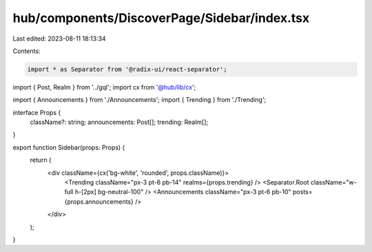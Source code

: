hub/components/DiscoverPage/Sidebar/index.tsx
=============================================

Last edited: 2023-08-11 18:13:34

Contents:

.. code-block:: tsx

    import * as Separator from '@radix-ui/react-separator';

import { Post, Realm } from '../gql';
import cx from '@hub/lib/cx';

import { Announcements } from './Announcements';
import { Trending } from './Trending';

interface Props {
  className?: string;
  announcements: Post[];
  trending: Realm[];
}

export function Sidebar(props: Props) {
  return (
    <div className={cx('bg-white', 'rounded', props.className)}>
      <Trending className="px-3 pt-6 pb-14" realms={props.trending} />
      <Separator.Root className="w-full h-[2px] bg-neutral-100" />
      <Announcements className="px-3 pt-6 pb-10" posts={props.announcements} />
    </div>
  );
}


